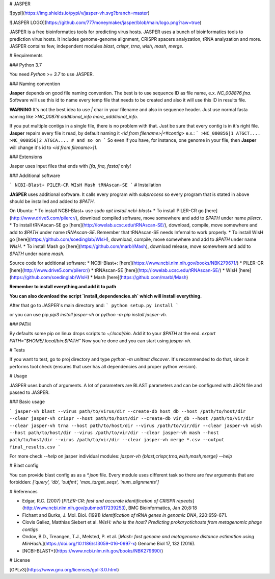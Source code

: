 # JASPER

![pypi](https://img.shields.io/pypi/v/jasper-vh.svg?branch=master)

![JASPER LOGO](https://github.com/777moneymaker/jasper/blob/main/logo.png?raw=true)

JASPER is a free bioinformatics tools for predicting virus hosts. 
JASPER uses a bunch of bioinformatics tools to prediction virus hosts. It includes genome-genome alignment, CRISPR spacers analyzation, tRNA analyzation and more.
JASPER contains few, independent modules `blast`, `crispr`, `trna`, `wish`, `mash`, `merge`.

# Requirements

### Python 3.7

You need `Python >= 3.7` to use JASPER.

### Naming convention

**Jasper** depends on good file naming convention. The best is to use sequence ID as file name, e.x. `NC_008876.fna`. Software will use this id to name every temp file that needs to be created and also it will use this ID in results file.

**WARNING** It's not the best idea to use `|` char in your filename and also in sequence header. Just use normal fasta naming like `>NC_00876 additional_info more_additional_info`.

If you put multiple contigs in a single file, there is no problem with that. Just be sure that every contig is in it's right file. **Jasper** repairs every file it read, by default naming it `<id from filename>|<#contig>` e.x.:
```
>NC_000856|1
ATGCT....
>NC_000856|2
ATGCA....
# and so on
```
So even if you have, for instance, one genome in your file, then **Jasper** will change it's id to `<id from filename>|1`.

### Extensions

Jasper uses input files that ends with `[fa, fna, fasta]` only!


### Additional software

```
NCBI-Blast+
PILER-CR
WIsH
Mash
tRNAscan-SE
```
# Installation

**JASPER** uses additional software. It calls every program with `subprocess` so every program that is stated in above should be installed and added to `$PATH`.

On Ubuntu:
* To install NCBI-Blast+ use `sudo apt install ncbi-blast+`
* To install PILER-CR go [here](http://www.drive5.com/pilercr/), download compiled software, move somewhere and add to `$PATH` under name `pilercr`.
* To install tRNAscan-SE go [here](http://lowelab.ucsc.edu/tRNAscan-SE/), download, compile, move somewhere and add to `$PATH` under name `tRNAscan-SE`. Remember that tRNAscan-SE needs Infernal to work properly.
* To install WIsH go [here](https://github.com/soedinglab/WIsH), download, compile, move somewhere and add to `$PATH` under name `WIsH`.
* To install Mash go [here](https://github.com/marbl/Mash), download release, move somewhere and add to `$PATH` under name `mash`.

Source code for additional software:
* NCBI-Blast+: [here](https://www.ncbi.nlm.nih.gov/books/NBK279671/)
* PILER-CR [here](http://www.drive5.com/pilercr/)
* tRNAscan-SE [here](http://lowelab.ucsc.edu/tRNAscan-SE/)
* WIsH [here](https://github.com/soedinglab/WIsH)
* Mash [here](https://github.com/marbl/Mash)

**Remember to install everything and add it to path**

**You can also download the script `install_dependencies.sh` which will install everything.**

After that go to JASPER's main directory and:
```
python setup.py install
```

or you can use pip `pip3 install jasper-vh` or `python -m pip install jasper-vh`.

### PATH

By defaults some pip on linux drops scripts to `~/.local/bin`. Add it to your `$PATH` at the end.
`export PATH="$HOME/.local/bin:$PATH"`
Now you're done and you can start using `jasper-vh`.

# Tests

If you want to test, go to proj directory and type `python -m unittest discover`.
It's recommended to do that, since it performs tool check (ensures that user has all dependencies and proper python version).

# Usage

JASPER uses bunch of arguments. A lot of parameters are BLAST parameters and can be configured with JSON file and passed to JASPER.

### Basic usage

```
jasper-vh blast --virus path/to/virus/dir --create-db host_db --host /path/to/host/dir --clear
jasper-vh crispr --host path/to/host/dir --create-db vir_db --host /path/to/vir/dir --clear
jasper-vh trna --host path/to/host/dir --virus /path/to/vir/dir --clear
jasper-vh wish --host path/to/host/dir --virus /path/to/vir/dir --clear
jasper-vh mash --host path/to/host/dir --virus /path/to/vir/dir --clear
jasper-vh merge *.csv --output final_results.csv 
```

For more check `--help` on jasper individual modules: `jasper-vh  {blast,crispr,trna,wish,mash,merge} --help`

# Blast config

You can provide blast config as as a `*.json` file.
Every module uses different task so there are few arguments that are forbidden:
`['query', 'db', 'outfmt', 'max_target_seqs', 'num_alignments']`

# References

* Edgar, R.C. (2007) [*PILER-CR: fast and accurate identification of CRISPR repeats*](http://www.ncbi.nlm.nih.gov/pubmed/17239253), BMC Bioinformatics, Jan 20;8:18
* Fichant and Burks, J. Mol. Biol. (1991) *Identification of tRNA genes in genomic DNA*, 220:659-671.
* Clovis Galiez, Matthias Siebert et al. *WIsH: who is the host? Predicting prokaryotichosts from metagenomic phage contigs*
* Ondov, B.D., Treangen, T.J., Melsted, P. et al. [*Mash: fast genome and metagenome distance estimation using MinHash.*](https://doi.org/10.1186/s13059-016-0997-x) Genome Biol 17, 132 (2016).
* [NCBI-BLAST+](https://www.ncbi.nlm.nih.gov/books/NBK279690/)

# License

[GPLv3](https://www.gnu.org/licenses/gpl-3.0.html)


